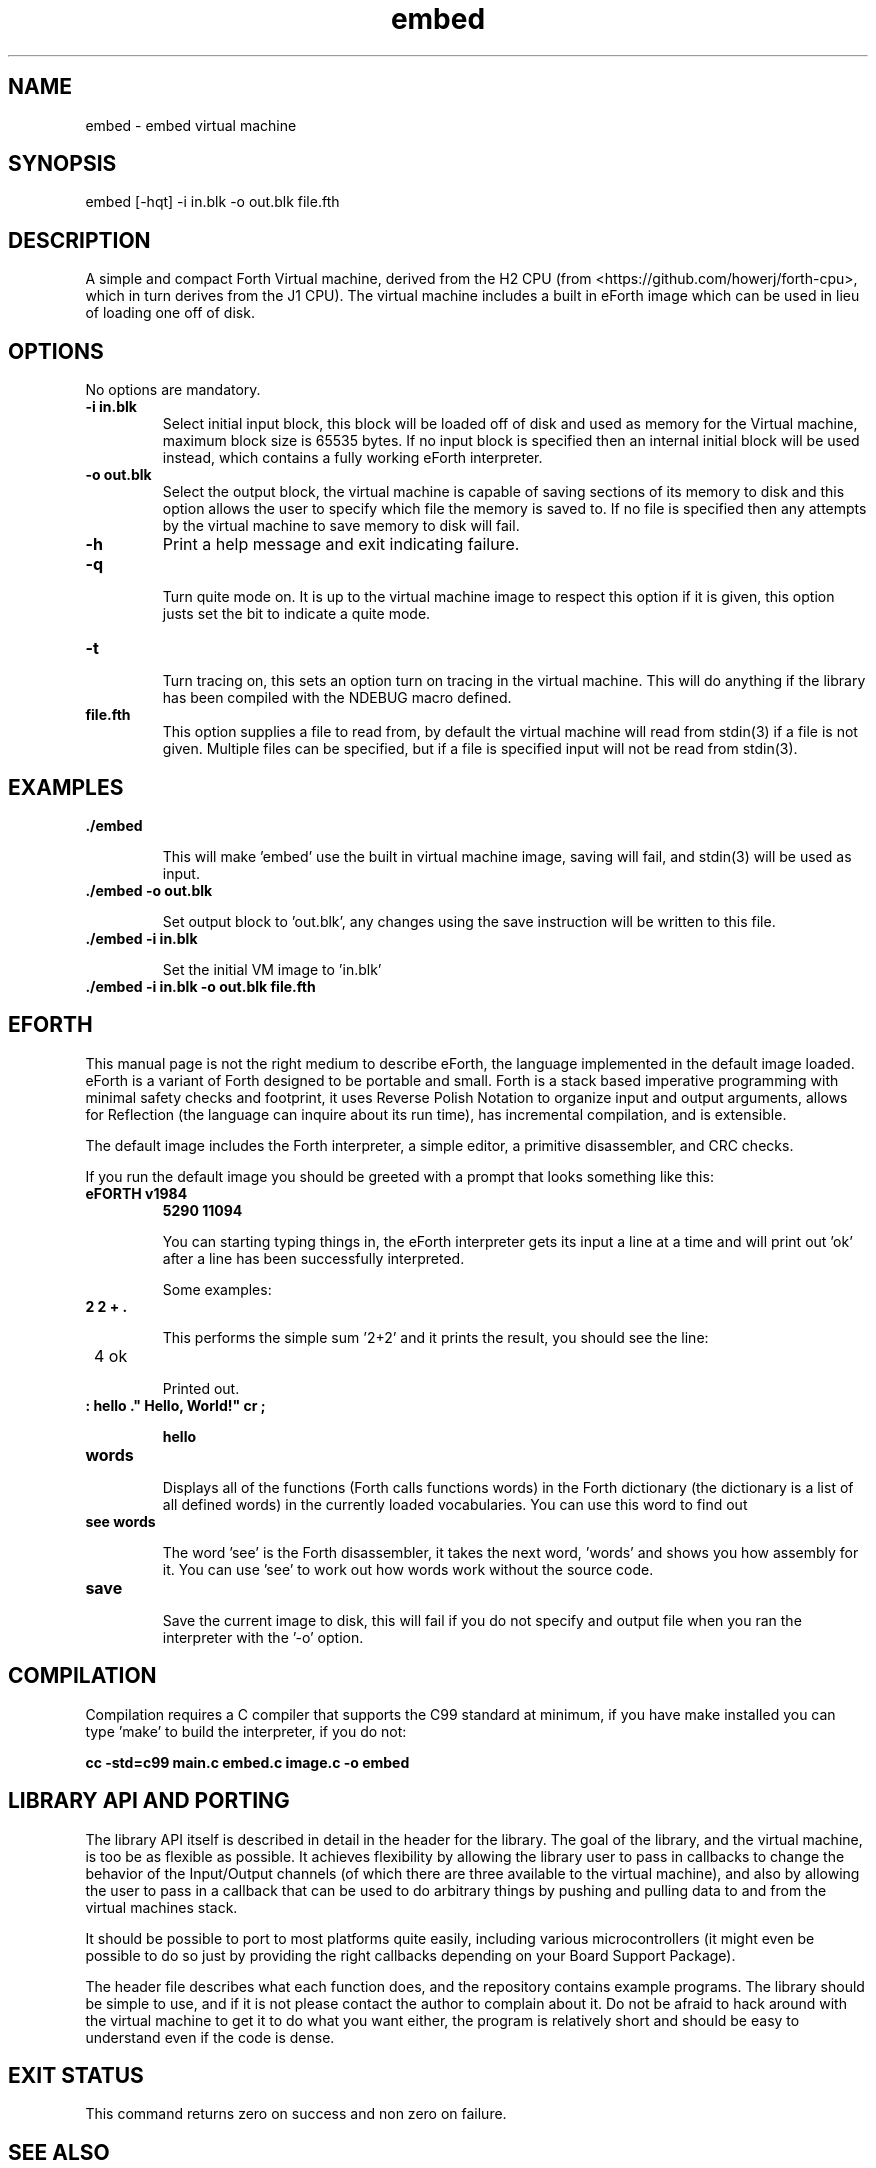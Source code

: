 .\" Manpage for embed
.\" Contact howe.r.j.89@gmail.com to correct errors or typos.
.TH embed 1 "17 Jun 2018" "0.1.0" "embed man page"
.SH NAME
embed \- embed virtual machine
.SH SYNOPSIS
embed [-hqt] -i in.blk -o out.blk file.fth
.SH DESCRIPTION
A simple and compact Forth Virtual machine, derived from the H2 CPU
(from <https://github.com/howerj/forth-cpu>, which in turn derives from the J1
CPU). The virtual machine includes a built in eForth image which can be used
in lieu of loading one off of disk.

.SH OPTIONS
No options are mandatory.

.TP
.B -i in.blk
Select initial input block, this block will be loaded off of disk and used as
memory for the Virtual machine, maximum block size is 65535 bytes. If no input
block is specified then an internal initial block will be used instead, which
contains a fully working eForth interpreter.

.TP
.B -o out.blk
Select the output block, the virtual machine is capable of saving sections of
its memory to disk and this option allows the user to specify which file the
memory is saved to. If no file is specified then any attempts by the virtual
machine to save memory to disk will fail.

.TP
.B -h
Print a help message and exit indicating failure.

.TP 
.B -q

Turn quite mode on. It is up to the virtual machine image to respect this
option if it is given, this option justs set the bit to indicate a quite mode.

.TP 
.B -t

Turn tracing on, this sets an option turn on tracing in the virtual machine.
This will do anything if the library has been compiled with the NDEBUG macro
defined.

.TP
.B file.fth
This option supplies a file to read from, by default the virtual machine
will read from stdin(3) if a file is not given. Multiple files can be
specified, but if a file is specified input will not be read from stdin(3).

.SH EXAMPLES

.TP
.B ./embed

This will make 'embed' use the built in virtual machine image, saving will
fail, and stdin(3) will be used as input.

.TP
.B ./embed -o out.blk

Set output block to 'out.blk', any changes using the save instruction will
be written to this file.

.TP
.B ./embed  -i in.blk

Set the initial VM image to 'in.blk'

.TP
.B ./embed -i in.blk -o out.blk file.fth

.SH EFORTH

This manual page is not the right medium to describe eForth, the language
implemented in the default image loaded. eForth is a variant of Forth designed
to be portable and small. Forth is a stack based imperative programming with
minimal safety checks and footprint, it uses Reverse Polish Notation to 
organize input and output arguments, allows for Reflection (the language can
inquire about its run time), has incremental compilation, and is extensible.

The default image includes the Forth interpreter, a simple editor, a 
primitive disassembler, and CRC checks.

If you run the default image you should be greeted with a prompt that looks
something like this:

.TP 
.B eFORTH v1984
.B 5290 11094


You can starting typing things in, the eForth interpreter gets its input a line
at a time and will print out 'ok' after a line has been successfully
interpreted.

Some examples:

.TP
.B 2 2 + . 

This performs the simple sum '2+2' and it prints the result, you should see
the line:

.TP
 4 ok

Printed out.

.TP
.B : hello ." Hello, World!" cr ;

.B hello

.TP
.B words

Displays all of the functions (Forth calls functions words) in the Forth
dictionary (the dictionary is a list of all defined words) in the currently
loaded vocabularies. You can use this word to find out 

.TP
.B see words

The word 'see' is the Forth disassembler, it takes the next word, 'words' and
shows you how assembly for it. You can use 'see' to work out how words work
without the source code.

.TP
.B save

Save the current image to disk, this will fail if you do not specify and
output file when you ran the interpreter with the '-o' option.

.SH COMPILATION

Compilation requires a C compiler that supports the C99 standard at minimum,
if you have make installed you can type 'make' to build the interpreter, if
you do not:

.B cc -std=c99 main.c embed.c image.c -o embed

.SH LIBRARY API AND PORTING

The library API itself is described in detail in the header for the library.
The goal of the library, and the virtual machine, is too be as flexible as
possible. It achieves flexibility by allowing the library user to pass in
callbacks to change the behavior of the Input/Output channels (of which there
are three available to the virtual machine), and also by allowing the user to
pass in a callback that can be used to do arbitrary things by pushing and
pulling data to and from the virtual machines stack.

It should be possible to port to most platforms quite easily, including various
microcontrollers (it might even be possible to do so just by providing the
right callbacks depending on your Board Support Package).

The header file describes what each function does, and the repository contains
example programs. The library should be simple to use, and if it is not please
contact the author to complain about it. Do not be afraid to hack around with
the virtual machine to get it to do what you want either, the program is
relatively short and should be easy to understand even if the code is dense.

.SH EXIT STATUS

This command returns zero on success and non zero on failure.

.SH SEE ALSO

For more information, see
.B https://github.com/howerj/embed
which contains the original program source.

.SH BUGS

For any bugs, contact the author. The eForth image is not standards compliant
with ANS Forth or any other Forth standard, however it does look to not
deviate if possible so if you find any simple changes please email me.

.SH AUTHOR
Richard James Howe (howe.r.j.89@gmail.com)

.SH COPYRIGHT
The embed program is licensed under the MIT license, Copyright (c) 2018, 
Richard James Howe. The same applies to the images and source code to generate 
those images.

